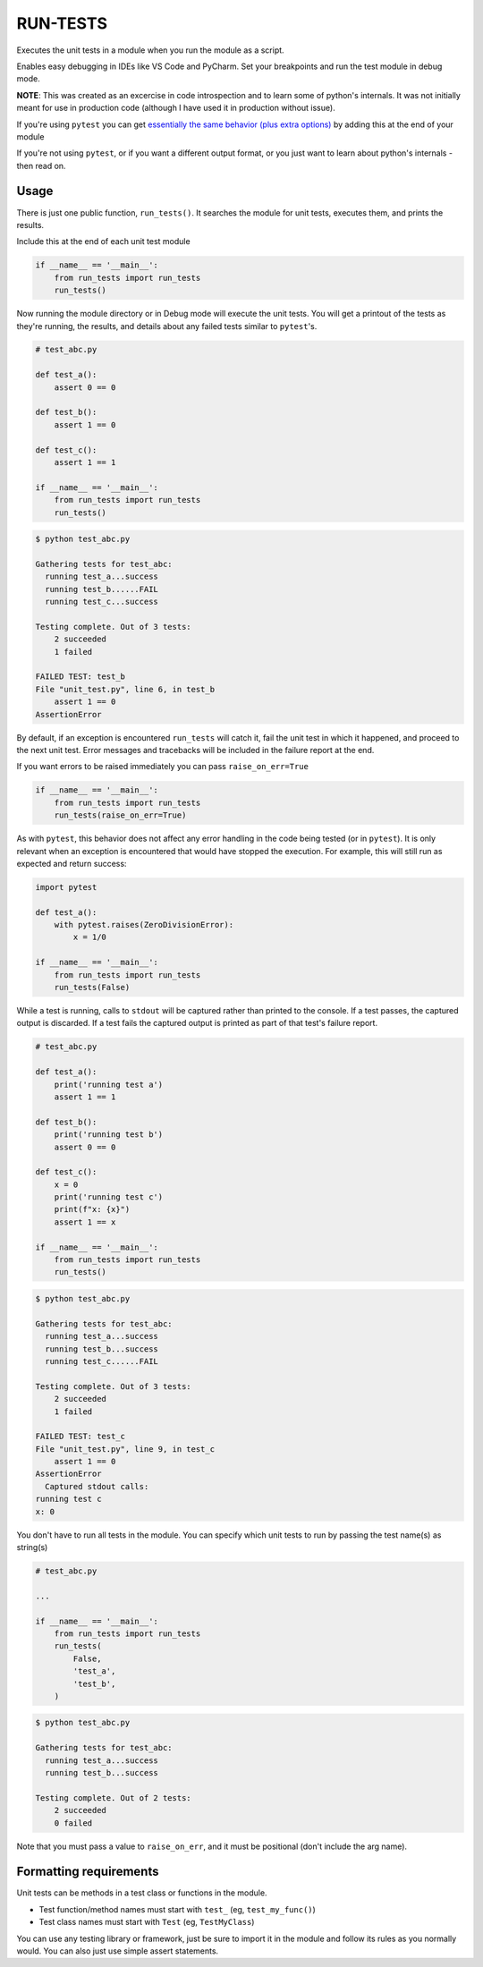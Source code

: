 
RUN-TESTS
=========

Executes the unit tests in a module when you run the module as a script.

Enables easy debugging in IDEs like VS Code and PyCharm. Set your breakpoints and run the test module in debug mode.

**NOTE**: This was created as an excercise in code introspection and to learn some of python's internals. It was not initially meant for use in production code (although I have used it in production without issue). 

If you're using ``pytest`` you can get `essentially the same behavior (plus extra options)`_ by adding this at the end of your module

.. _essentially the same behavior (plus extra options): https://docs.pytest.org/en/7.1.x/how-to/usage.html#calling-pytest-from-python-code

.. code-block:: python
    import pytest 

    # your unit tests here

    if __name__ == '__main__':
        pytest.main([__file__])

If you're not using ``pytest``, or if you want a different output format, or you just want to learn about python's internals - then read on.


Usage
-----

There is just one public function, ``run_tests()``. It searches the module for unit tests, executes them, and prints the results. 

Include this at the end of each unit test module

.. code-block:: python

    if __name__ == '__main__':
        from run_tests import run_tests
        run_tests()


Now running the module directory or in Debug mode will execute the unit tests. You will get a printout of the tests as they're running, the results, and details about any failed tests similar to ``pytest``'s.

.. code-block:: python 

    # test_abc.py

    def test_a():
        assert 0 == 0

    def test_b():
        assert 1 == 0

    def test_c():
        assert 1 == 1

    if __name__ == '__main__':
        from run_tests import run_tests
        run_tests()

.. code-block:: text

    $ python test_abc.py 

    Gathering tests for test_abc:
      running test_a...success
      running test_b......FAIL
      running test_c...success

    Testing complete. Out of 3 tests:
        2 succeeded
        1 failed

    FAILED TEST: test_b
    File "unit_test.py", line 6, in test_b
        assert 1 == 0
    AssertionError  

By default, if an exception is encountered ``run_tests`` will catch it, fail the unit test in which it happened, and proceed to the next unit test. Error messages and tracebacks will be included in the failure report at the end. 

If you want errors to be raised immediately you can pass ``raise_on_err=True``

.. code-block:: python

    if __name__ == '__main__':
        from run_tests import run_tests
        run_tests(raise_on_err=True)

As with ``pytest``, this behavior does not affect any error handling in the code being tested (or in ``pytest``). It is only relevant when an exception is encountered that would have stopped the execution. For example, this will still run as expected and return success:

.. code-block:: python

    import pytest

    def test_a():
        with pytest.raises(ZeroDivisionError):
            x = 1/0 

    if __name__ == '__main__':
        from run_tests import run_tests
        run_tests(False)

While a test is running, calls to ``stdout`` will be captured rather than printed to the console. If a test passes, the captured output is discarded. If a test fails the captured output is printed as part of that test's failure report.

.. code-block:: python 

    # test_abc.py

    def test_a():
        print('running test a')    
        assert 1 == 1

    def test_b():
        print('running test b')
        assert 0 == 0

    def test_c():
        x = 0
        print('running test c')
        print(f"x: {x}")
        assert 1 == x

    if __name__ == '__main__':
        from run_tests import run_tests
        run_tests()

.. code-block:: text

    $ python test_abc.py 

    Gathering tests for test_abc:
      running test_a...success
      running test_b...success
      running test_c......FAIL

    Testing complete. Out of 3 tests:
        2 succeeded
        1 failed

    FAILED TEST: test_c
    File "unit_test.py", line 9, in test_c
        assert 1 == 0
    AssertionError  
      Captured stdout calls:
    running test c
    x: 0

You don't have to run all tests in the module. You can specify which unit tests to run by passing the test name(s) as string(s)

.. code-block:: python

    # test_abc.py

    ...

    if __name__ == '__main__':
        from run_tests import run_tests
        run_tests(
            False,
            'test_a',
            'test_b',
        )   

.. code-block:: text

    $ python test_abc.py 

    Gathering tests for test_abc:
      running test_a...success
      running test_b...success

    Testing complete. Out of 2 tests:
        2 succeeded
        0 failed

Note that you must pass a value to ``raise_on_err``, and it must be positional (don't include the arg name).


Formatting requirements
-----------------------

Unit tests can be methods in a test class or functions in the module.

- Test function/method names must start with ``test_`` (eg, ``test_my_func()``)
- Test class names must start with ``Test`` (eg, ``TestMyClass``)

You can use any testing library or framework, just be sure to import it in the module and follow its rules as you normally would. You can also just use simple assert statements. 
